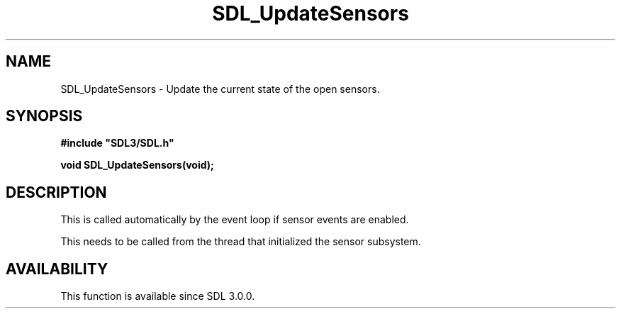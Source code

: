 .\" This manpage content is licensed under Creative Commons
.\"  Attribution 4.0 International (CC BY 4.0)
.\"   https://creativecommons.org/licenses/by/4.0/
.\" This manpage was generated from SDL's wiki page for SDL_UpdateSensors:
.\"   https://wiki.libsdl.org/SDL_UpdateSensors
.\" Generated with SDL/build-scripts/wikiheaders.pl
.\"  revision SDL-aba3038
.\" Please report issues in this manpage's content at:
.\"   https://github.com/libsdl-org/sdlwiki/issues/new
.\" Please report issues in the generation of this manpage from the wiki at:
.\"   https://github.com/libsdl-org/SDL/issues/new?title=Misgenerated%20manpage%20for%20SDL_UpdateSensors
.\" SDL can be found at https://libsdl.org/
.de URL
\$2 \(laURL: \$1 \(ra\$3
..
.if \n[.g] .mso www.tmac
.TH SDL_UpdateSensors 3 "SDL 3.0.0" "SDL" "SDL3 FUNCTIONS"
.SH NAME
SDL_UpdateSensors \- Update the current state of the open sensors\[char46]
.SH SYNOPSIS
.nf
.B #include \(dqSDL3/SDL.h\(dq
.PP
.BI "void SDL_UpdateSensors(void);
.fi
.SH DESCRIPTION
This is called automatically by the event loop if sensor events are
enabled\[char46]

This needs to be called from the thread that initialized the sensor
subsystem\[char46]

.SH AVAILABILITY
This function is available since SDL 3\[char46]0\[char46]0\[char46]


